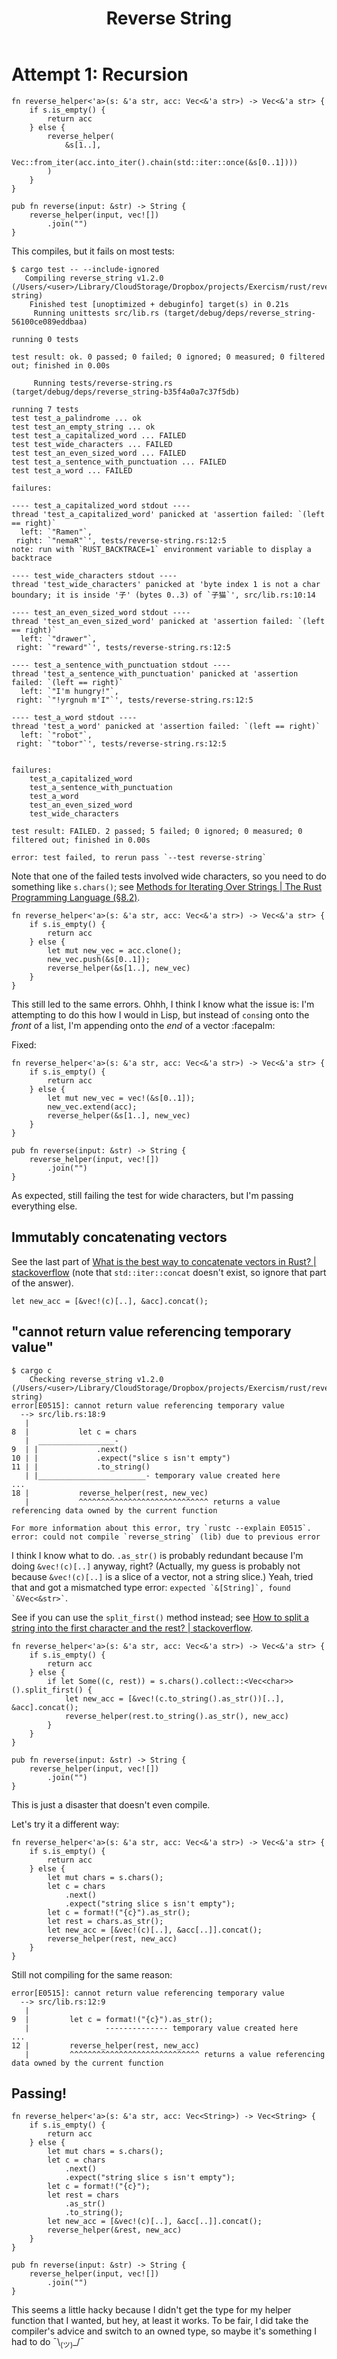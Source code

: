 #+title: Reverse String

* Attempt 1: Recursion

#+begin_src rustic
  fn reverse_helper<'a>(s: &'a str, acc: Vec<&'a str>) -> Vec<&'a str> {
      if s.is_empty() {
          return acc
      } else {
          reverse_helper(
              &s[1..],
              Vec::from_iter(acc.into_iter().chain(std::iter::once(&s[0..1])))
          )
      }
  }

  pub fn reverse(input: &str) -> String {
      reverse_helper(input, vec![])
          .join("")
  }
#+end_src

This compiles, but it fails on most tests:

#+begin_src shell
  $ cargo test -- --include-ignored
     Compiling reverse_string v1.2.0 (/Users/<user>/Library/CloudStorage/Dropbox/projects/Exercism/rust/reverse-string)
      Finished test [unoptimized + debuginfo] target(s) in 0.21s
       Running unittests src/lib.rs (target/debug/deps/reverse_string-56100ce089eddbaa)

  running 0 tests

  test result: ok. 0 passed; 0 failed; 0 ignored; 0 measured; 0 filtered out; finished in 0.00s

       Running tests/reverse-string.rs (target/debug/deps/reverse_string-b35f4a0a7c37f5db)

  running 7 tests
  test test_a_palindrome ... ok
  test test_an_empty_string ... ok
  test test_a_capitalized_word ... FAILED
  test test_wide_characters ... FAILED
  test test_an_even_sized_word ... FAILED
  test test_a_sentence_with_punctuation ... FAILED
  test test_a_word ... FAILED

  failures:

  ---- test_a_capitalized_word stdout ----
  thread 'test_a_capitalized_word' panicked at 'assertion failed: `(left == right)`
    left: `"Ramen"`,
   right: `"nemaR"`', tests/reverse-string.rs:12:5
  note: run with `RUST_BACKTRACE=1` environment variable to display a backtrace

  ---- test_wide_characters stdout ----
  thread 'test_wide_characters' panicked at 'byte index 1 is not a char boundary; it is inside '子' (bytes 0..3) of `子猫`', src/lib.rs:10:14

  ---- test_an_even_sized_word stdout ----
  thread 'test_an_even_sized_word' panicked at 'assertion failed: `(left == right)`
    left: `"drawer"`,
   right: `"reward"`', tests/reverse-string.rs:12:5

  ---- test_a_sentence_with_punctuation stdout ----
  thread 'test_a_sentence_with_punctuation' panicked at 'assertion failed: `(left == right)`
    left: `"I'm hungry!"`,
   right: `"!yrgnuh m'I"`', tests/reverse-string.rs:12:5

  ---- test_a_word stdout ----
  thread 'test_a_word' panicked at 'assertion failed: `(left == right)`
    left: `"robot"`,
   right: `"tobor"`', tests/reverse-string.rs:12:5


  failures:
      test_a_capitalized_word
      test_a_sentence_with_punctuation
      test_a_word
      test_an_even_sized_word
      test_wide_characters

  test result: FAILED. 2 passed; 5 failed; 0 ignored; 0 measured; 0 filtered out; finished in 0.00s

  error: test failed, to rerun pass `--test reverse-string`
#+end_src

Note that one of the failed tests involved wide characters, so you need to do
something like =s.chars()=; see [[https://doc.rust-lang.org/stable/book/ch08-02-strings.html#methods-for-iterating-over-strings][Methods for Iterating Over Strings | The Rust
Programming Language (§8.2)]].

#+begin_src rustic
  fn reverse_helper<'a>(s: &'a str, acc: Vec<&'a str>) -> Vec<&'a str> {
      if s.is_empty() {
          return acc
      } else {
          let mut new_vec = acc.clone();
          new_vec.push(&s[0..1]);
          reverse_helper(&s[1..], new_vec)
      }
  }
#+end_src

This still led to the same errors. Ohhh, I think I know what the issue is: I'm
attempting to do this how I would in Lisp, but instead of ~cons~​ing onto the
/front/ of a list, I'm appending onto the /end/ of a vector :facepalm:

Fixed:

#+begin_src rustic
  fn reverse_helper<'a>(s: &'a str, acc: Vec<&'a str>) -> Vec<&'a str> {
      if s.is_empty() {
          return acc
      } else {
          let mut new_vec = vec!(&s[0..1]);
          new_vec.extend(acc);
          reverse_helper(&s[1..], new_vec)
      }
  }

  pub fn reverse(input: &str) -> String {
      reverse_helper(input, vec![])
          .join("")
  }
#+end_src

As expected, still failing the test for wide characters, but I'm passing
everything else.

** Immutably concatenating vectors
See the last part of [[https://stackoverflow.com/a/74881888/2677392][What is the best way to concatenate vectors in Rust? |
stackoverflow]] (note that ~std::iter::concat~ doesn't exist, so ignore that part
of the answer).

#+begin_src rustic
  let new_acc = [&vec!(c)[..], &acc].concat();
#+end_src

** "cannot return value referencing temporary value"

#+begin_src shell
  $ cargo c
      Checking reverse_string v1.2.0 (/Users/<user>/Library/CloudStorage/Dropbox/projects/Exercism/rust/reverse-string)
  error[E0515]: cannot return value referencing temporary value
    --> src/lib.rs:18:9
     |
  8  |           let c = chars
     |  _________________-
  9  | |             .next()
  10 | |             .expect("slice s isn't empty")
  11 | |             .to_string()
     | |________________________- temporary value created here
  ...
  18 |           reverse_helper(rest, new_vec)
     |           ^^^^^^^^^^^^^^^^^^^^^^^^^^^^^ returns a value referencing data owned by the current function

  For more information about this error, try `rustc --explain E0515`.
  error: could not compile `reverse_string` (lib) due to previous error
#+end_src

I think I know what to do. ~.as_str()~ is probably redundant because I'm doing
~&vec!(c)[..]~ anyway, right? (Actually, my guess is probably not because
~&vec!(c)[..]~ is a slice of a vector, not a string slice.) Yeah, tried that and
got a mismatched type error: =expected `&[String]`, found `&Vec<&str>`=.

See if you can use the ~split_first()~ method instead; see [[https://stackoverflow.com/a/72681129/2677392][How to split a string
into the first character and the rest? | stackoverflow]].

#+begin_src rustic
  fn reverse_helper<'a>(s: &'a str, acc: Vec<&'a str>) -> Vec<&'a str> {
      if s.is_empty() {
          return acc
      } else {
          if let Some((c, rest)) = s.chars().collect::<Vec<char>>().split_first() {
              let new_acc = [&vec!(c.to_string().as_str())[..], &acc].concat();
              reverse_helper(rest.to_string().as_str(), new_acc)
          }
      }
  }

  pub fn reverse(input: &str) -> String {
      reverse_helper(input, vec![])
          .join("")
  }
#+end_src

This is just a disaster that doesn't even compile.

Let's try it a different way:

#+begin_src rustic
  fn reverse_helper<'a>(s: &'a str, acc: Vec<&'a str>) -> Vec<&'a str> {
      if s.is_empty() {
          return acc
      } else {
          let mut chars = s.chars();
          let c = chars
              .next()
              .expect("string slice s isn't empty");
          let c = format!("{c}").as_str();
          let rest = chars.as_str();
          let new_acc = [&vec!(c)[..], &acc[..]].concat();
          reverse_helper(rest, new_acc)
      }
  }
#+end_src

Still not compiling for the same reason:

#+begin_example
  error[E0515]: cannot return value referencing temporary value
    --> src/lib.rs:12:9
     |
  9  |         let c = format!("{c}").as_str();
     |                 -------------- temporary value created here
  ...
  12 |         reverse_helper(rest, new_acc)
     |         ^^^^^^^^^^^^^^^^^^^^^^^^^^^^^ returns a value referencing data owned by the current function
#+end_example

** Passing!

#+begin_src rustic
  fn reverse_helper<'a>(s: &'a str, acc: Vec<String>) -> Vec<String> {
      if s.is_empty() {
          return acc
      } else {
          let mut chars = s.chars();
          let c = chars
              .next()
              .expect("string slice s isn't empty");
          let c = format!("{c}");
          let rest = chars
              .as_str()
              .to_string();
          let new_acc = [&vec!(c)[..], &acc[..]].concat();
          reverse_helper(&rest, new_acc)
      }
  }

  pub fn reverse(input: &str) -> String {
      reverse_helper(input, vec![])
          .join("")
  }
#+end_src

This seems a little hacky because I didn't get the type for my helper function
that I wanted, but hey, at least it works. To be fair, I did take the
compiler's advice and switch to an owned type, so maybe it's something I had to
do ¯\_(ツ)_/¯
